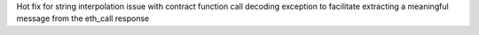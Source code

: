 Hot fix for string interpolation issue with contract function call decoding exception to facilitate extracting a meaningful message from the eth_call response